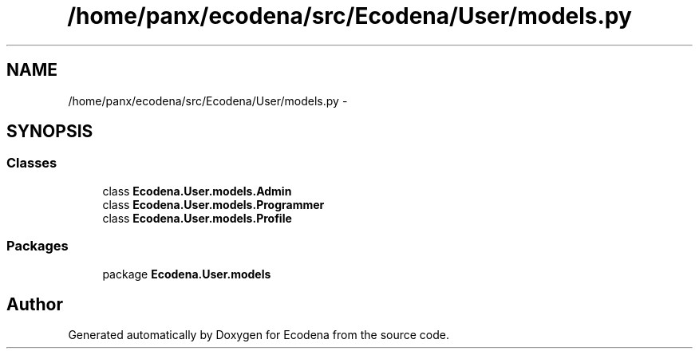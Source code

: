 .TH "/home/panx/ecodena/src/Ecodena/User/models.py" 3 "Tue Mar 20 2012" "Version 1.0" "Ecodena" \" -*- nroff -*-
.ad l
.nh
.SH NAME
/home/panx/ecodena/src/Ecodena/User/models.py \- 
.SH SYNOPSIS
.br
.PP
.SS "Classes"

.in +1c
.ti -1c
.RI "class \fBEcodena.User.models.Admin\fP"
.br
.ti -1c
.RI "class \fBEcodena.User.models.Programmer\fP"
.br
.ti -1c
.RI "class \fBEcodena.User.models.Profile\fP"
.br
.in -1c
.SS "Packages"

.in +1c
.ti -1c
.RI "package \fBEcodena.User.models\fP"
.br
.in -1c
.SH "Author"
.PP 
Generated automatically by Doxygen for Ecodena from the source code.
